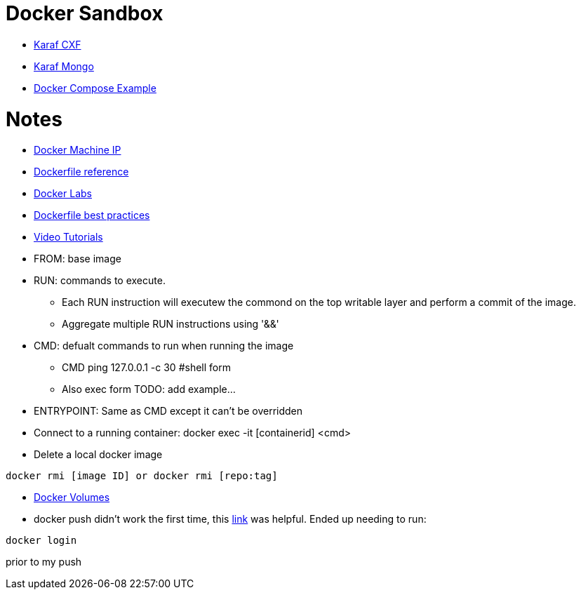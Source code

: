 = Docker Sandbox 

* link:karaf-cxf[Karaf CXF]
* link:mongo-example[Karaf Mongo]
* link:karaf-mongo[Docker Compose Example]

= Notes

* link:https://docs.docker.com/machine/reference/ip/[Docker Machine IP]
* link:https://www.docker.com/products/docker-toolbox#/tutorials[Dockerfile reference]
* link:https://github.com/docker/labs[Docker Labs]
* link:https://docs.docker.com/engine/userguide/eng-image/dockerfile_best-practices/[Dockerfile best practices]
////
----
https://docs.docker.com/machine/reference/ip/
----
////
* link:https://www.docker.com/products/docker-toolbox#/tutorials[Video Tutorials]

* FROM: base image
* RUN: commands to execute. 
** Each RUN instruction will executew the commond on the top writable layer and perform a commit of the image.
** Aggregate multiple RUN instructions using '&&'

* CMD: defualt commands to run when running the image
** CMD ping 127.0.0.1 -c 30 #shell form
** Also exec form TODO: add example...

* ENTRYPOINT: Same as CMD except it can't be overridden

* Connect to a running container: docker exec -it [containerid] <cmd> 

* Delete a local docker image
----
docker rmi [image ID] or docker rmi [repo:tag]
----

* link:https://docs.docker.com/engine/tutorials/dockervolumes/[Docker Volumes]

* docker push didn't work the first time, this link:http://stackoverflow.com/questions/41984399/denied-requested-access-to-the-resource-is-denied-docker[link] was helpful. Ended up needing to run:

----
docker login
----

prior to my push
